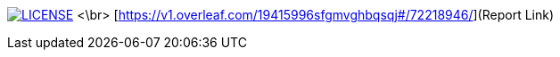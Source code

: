 image:https://img.shields.io/badge/License-MIT-brightgreen.svg["LICENSE", link="https://github.com/Jahidul007/E-Pharmacy/blob/master/LICENSE"]   <\br>
[https://v1.overleaf.com/19415996sfgmvghbqsqj#/72218946/](Report Link)


